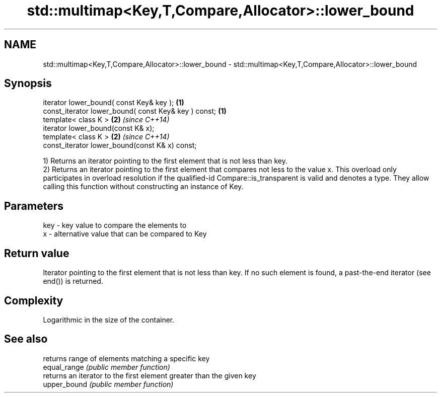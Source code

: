 .TH std::multimap<Key,T,Compare,Allocator>::lower_bound 3 "2020.03.24" "http://cppreference.com" "C++ Standard Libary"
.SH NAME
std::multimap<Key,T,Compare,Allocator>::lower_bound \- std::multimap<Key,T,Compare,Allocator>::lower_bound

.SH Synopsis

  iterator lower_bound( const Key& key );             \fB(1)\fP
  const_iterator lower_bound( const Key& key ) const; \fB(1)\fP
  template< class K >                                 \fB(2)\fP \fI(since C++14)\fP
  iterator lower_bound(const K& x);
  template< class K >                                 \fB(2)\fP \fI(since C++14)\fP
  const_iterator lower_bound(const K& x) const;

  1) Returns an iterator pointing to the first element that is not less than key.
  2) Returns an iterator pointing to the first element that compares not less to the value x. This overload only participates in overload resolution if the qualified-id Compare::is_transparent is valid and denotes a type. They allow calling this function without constructing an instance of Key.

.SH Parameters


  key - key value to compare the elements to
  x   - alternative value that can be compared to Key


.SH Return value

  Iterator pointing to the first element that is not less than key. If no such element is found, a past-the-end iterator (see end()) is returned.

.SH Complexity

  Logarithmic in the size of the container.

.SH See also


              returns range of elements matching a specific key
  equal_range \fI(public member function)\fP
              returns an iterator to the first element greater than the given key
  upper_bound \fI(public member function)\fP




